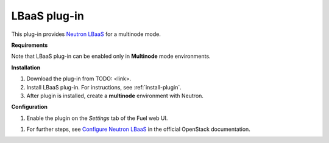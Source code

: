 .. _plugin-lbaas:

LBaaS plug-in
+++++++++++++

This plug-in provides `Neutron LBaaS <https://wiki.openstack.org/wiki/Neutron/LBaaS/
PluginDrivers>`_ for a multinode mode.

**Requirements**


Note that LBaaS plug-in can be enabled
only in **Multinode** mode environments.

**Installation**


#. Download the plug-in from TODO: <link>.

#. Install LBaaS plug-in. For instructions, see :ref:`install-plugin`.

#. After plugin is installed, create a **multinode**
   environment with Neutron.

**Configuration**

#. Enable the plugin on the *Settings* tab of the Fuel web UI.

.. image:: /_images/fuel_plugin_lbaas_configuration.png

#. For further steps, see
   `Configure Neutron LBaaS <https://wiki.openstack.org/wiki/Neutron/LBaaS/UI>`_ in the official OpenStack documentation.
